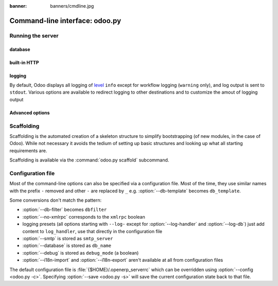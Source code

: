 :banner: banners/cmdline.jpg

.. _reference/cmdline:

===============================
Command-line interface: odoo.py
===============================

.. _reference/cmdline/server:

Running the server
==================

.. program:: odoo.py

.. option:: -d <database>, --database <database>

    database used when installing or updating modules.

.. option:: -i <modules>, --init <modules>

    comma-separated list of modules to install before running the server
    (requires :option:`-d`).

.. option:: -u <modules>, --update <modules>

    comma-separated list of modules to update before running the server
    (requires :option:`-d`).

.. option:: --addons-path <directories>

    comma-separated list of directories in which modules are stored. These
    directories are scanned for modules (nb: when and why?)

.. option:: --workers <count>

    if ``count`` is not 0 (the default), enables multiprocessing and sets up
    the specified number of HTTP workers (sub-processes processing HTTP
    and RPC requests).

    .. note:: multiprocessing mode is only available on Unix-based systems

    A number of options allow limiting and recyling workers:

    .. option:: --limit-request <limit>

        Number of requests a worker will process before being recycled and
        restarted.

        Defaults to 8196.

    .. option:: --limit-memory-soft <limit>

        Maximum allowed virtual memory per worker. If the limit is exceeded,
        the worker is killed and recycled at the end of the current request.

        Defaults to 640MB.

    .. option:: --limit-memory-hard <limit>

        Hard limit on virtual memory, any worker exceeding the limit will be
        immediately killed without waiting for the end of the current request
        processing.

        Defaults to 768MB.

    .. option:: --limit-time-cpu <limit>

        Prevents the worker from using more than <limit> CPU seconds for each
        request. If the limit is exceeded, the worker is killed.

        Defaults to 60.

    .. option:: --limit-time-real <limit>

        Prevents the worker from taking longer than <limit> seconds to process
        a request. If the limit is exceeded, the worker is killed.

        Differs from :option:`--limit-time-cpu` in that this is a "wall time"
        limit including e.g. SQL queries.

        Defaults to 120.

.. option:: --max-cron-threads <count>

    number of workers dedicated to cron jobs. Defaults to 2. The workers are
    threads in multithreading mode and processes in multiprocessing mode.

    For multiprocessing mode, this is in addition to the HTTP worker
    processes.

.. option:: -c <config>, --config <config>

    provide an alternate configuration file

.. option:: -s, --save

    saves the server configuration to the current configuration file
    (:file:`{$HOME}/.openerp_serverrc` by default, overridable using
    :option:`-c`)

.. option:: --proxy-mode

    enables the use of ``X-Forwarded-*`` headers through `Werkzeug's proxy
    support`_.

    .. warning:: proxy mode *must not* be enabled outside of a reverse proxy
                 scenario

.. option:: --test-enable

    runs tests after installing modules

.. option:: --debug

    when an unexpected error is raised (not a warning or an access error),
    automatically starts :mod:`python:pdb` before logging and returning the
    error

.. _reference/cmdline/server/database:

database
--------

.. option:: -r <user>, --db_user <user>

    database username, used to connect to PostgreSQL.

.. option:: -w <password>, --db_password <password>

    database password, if using `password authentication`_.

.. option:: --db_host <hostname>

    host for the database server

    * ``localhost`` on Windows
    * UNIX socket otherwise

.. option:: --db_port <port>

    port the database listens on, defaults to 5432

.. option:: --db-filter <filter>

    hides databases that do not match ``<filter>``. The filter is a
    `regular expression`_, with the additions that:

    - ``%h`` is replaced by the whole hostname the request is made on.
    - ``%d`` is replaced by the subdomain the request is made on, with the
      exception of ``www`` (so domain ``odoo.com`` and ``www.odoo.com`` both
      match the database ``odoo``)

.. option:: --db-template <template>

    when creating new databases from the database-management screens, use the
    specified `template database`_. Defaults to ``template1``.

built-in HTTP
-------------

.. option:: --no-xmlrpc

    do not start the HTTP or long-polling workers (may still start cron
    workers)

    .. warning:: has no effect if :option:`--test-enable` is set, as tests
                 require an accessible HTTP server

.. option:: --xmlrpc-interface <interface>

    TCP/IP address on which the HTTP server listens, defaults to ``0.0.0.0``
    (all addresses)

.. option:: --xmlrpc-port <port>

    Port on which the HTTP server listens, defaults to 8069.

.. option:: --longpolling-port <port>

    TCP port for long-polling connections in multiprocessing or gevent mode,
    defaults to 8072. Not used in default (threaded) mode.

logging
-------

By default, Odoo displays all logging of level_ ``info`` except for workflow
logging (``warning`` only), and log output is sent to ``stdout``. Various
options are available to redirect logging to other destinations and to
customize the amout of logging output

.. option:: --logfile <file>

    sends logging output to the specified file instead of stdout. On Unix, the
    file `can be managed by external log rotation programs
    <https://docs.python.org/2/library/logging.handlers.html#watchedfilehandler>`_
    and will automatically be reopened when replaced

.. option:: --logrotate

    enables `log rotation <https://docs.python.org/2/library/logging.handlers.html#timedrotatingfilehandler>`_
    daily, keeping 30 backups. Log rotation frequency and number of backups is
    not configurable.

.. option:: --syslog

    logs to the system's event logger: `syslog on unices <https://docs.python.org/2/library/logging.handlers.html#sysloghandler>`_
    and `the Event Log on Windows <https://docs.python.org/2/library/logging.handlers.html#nteventloghandler>`_.

    Neither is configurable

.. option:: --log-db <dbname>

    logs to the ``ir.logging`` model (``ir_logging`` table) of the specified
    database. The database can be the name of a database in the "current"
    PostgreSQL, or `a PostgreSQL URI`_ for e.g. log aggregation

.. option:: --log-handler <handler-spec>

    :samp:`{LOGGER}:{LEVEL}`, enables ``LOGGER`` at the provided ``LEVEL``
    e.g. ``openerp.models:DEBUG`` will enable all logging messages at or above
    ``DEBUG`` level in the models.

    * The colon ``:`` is mandatory
    * The logger can be omitted to configure the root (default) handler
    * If the level is omitted, the logger is set to ``INFO``

    The option can be repeated to configure multiple loggers e.g.

    .. code-block:: console

        $ odoo.py --log-handler :DEBUG --log-handler werkzeug:CRITICAL --log-handler openerp.fields:WARNING

.. option:: --log-request

    enable DEBUG logging for RPC requests, equivalent to
    ``--log-handler=openerp.http.rpc.request:DEBUG``

.. option:: --log-response

    enable DEBUG logging for RPC responses, equivalent to
    ``--log-handler=openerp.http.rpc.response:DEBUG``

.. option:: --log-web

    enables DEBUG logging of HTTP requests and responses, equivalent to
    ``--log-handler=openerp.http:DEBUG``

.. option:: --log-sql

    enables DEBUG logging of SQL querying, equivalent to
    ``--log-handler=openerp.sql_db:DEBUG``

.. option:: --log-level <level>

    Shortcut to more easily set predefined levels on specific loggers. "real"
    levels (``critical``, ``error``, ``warn``, ``debug``) are set on the
    ``openerp`` and ``werkzeug`` loggers (except for ``debug`` which is only
    set on ``openerp``).

    Odoo also provides debugging pseudo-levels which apply to different sets
    of loggers:

    ``debug_sql``
        sets the SQL logger to ``debug``

        equivalent to ``--log-sql``
    ``debug_rpc``
        sets the ``openerp`` and HTTP request loggers to ``debug``

        equivalent to ``--log-level debug --log-request``
    ``debug_rpc_answer``
        sets the ``openerp`` and HTTP request and response loggers to
        ``debug``

        equivalent to ``--log-level debug --log-request --log-response``

    .. note::

        In case of conflict between :option:`--log-level` and
        :option:`--log-handler`, the latter is used

Advanced options
----------------

.. option:: --auto-reload

    enable auto-reloading of python files and xml files without having to
    restart the server. Requires pyinotify_.

.. _reference/cmdline/scaffold:

Scaffolding
===========

.. program:: odoo.py scaffold

Scaffolding is the automated creation of a skeleton structure to simplify
bootstrapping (of new modules, in the case of Odoo). While not necessary it
avoids the tedium of setting up basic structures and looking up what all
starting requirements are.

Scaffolding is available via the :command:`odoo.py scaffold` subcommand.

.. option:: -t <template>

    a template directory, files are passed through jinja2_ then copied to
    the ``destination`` directory

.. option:: name

    the name of the module to create, may munged in various manners to
    generate programmatic names (e.g. module directory name, model names, …)

.. option:: destination

    directory in which to create the new module, defaults to the current
    directory

.. _reference/cmdline/config:

Configuration file
==================

Most of the command-line options can also be specified via a configuration
file. Most of the time, they use similar names with the prefix ``-`` removed
and other ``-`` are replaced by ``_`` e.g. :option:`--db-template` becomes
``db_template``.

Some conversions don't match the pattern:

* :option:`--db-filter` becomes ``dbfilter``
* :option:`--no-xmlrpc` corresponds to the ``xmlrpc`` boolean
* logging presets (all options starting with ``--log-`` except for
  :option:`--log-handler` and :option:`--log-db`) just add content to
  ``log_handler``, use that directly in the configuration file
* :option:`--smtp` is stored as ``smtp_server``
* :option:`--database` is stored as ``db_name``
* :option:`--debug` is stored as ``debug_mode`` (a boolean)
* :option:`--i18n-import` and :option:`--i18n-export` aren't available at all
  from configuration files

The default configuration file is :file:`{$HOME}/.openerp_serverrc` which
can be overridden using :option:`--config <odoo.py -c>`. Specifying
:option:`--save <odoo.py -s>` will save the current configuration state back
to that file.

.. _jinja2: http://jinja.pocoo.org
.. _regular expression: https://docs.python.org/2/library/re.html
.. _password authentication:
    http://www.postgresql.org/docs/9.3/static/auth-methods.html#AUTH-PASSWORD
.. _template database:
    http://www.postgresql.org/docs/9.3/static/manage-ag-templatedbs.html
.. _level:
    https://docs.python.org/2/library/logging.html#logging.Logger.setLevel
.. _a PostgreSQL URI:
    http://www.postgresql.org/docs/9.2/static/libpq-connect.html#AEN38208
.. _Werkzeug's proxy support:
    http://werkzeug.pocoo.org/docs/0.11/contrib/fixers/#werkzeug.contrib.fixers.ProxyFix
.. _pyinotify: https://github.com/seb-m/pyinotify/wiki
